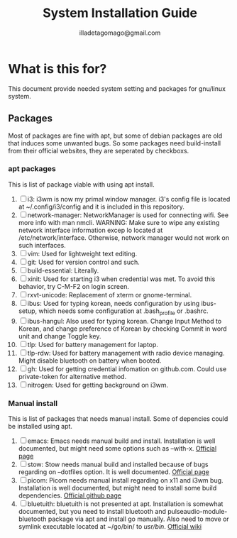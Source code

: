 #+TITLE: System Installation Guide
#+AUTHOR: illadetagomago@gmail.com

* What is this for?
This document provide needed system setting and packages for gnu/linux system.
** Packages
Most of packages are fine with apt, but some of debian packages are old that induces some unwanted bugs.
So some packages need build-install from their official websites, they are seperated by checkboxs.
*** apt packages
This is list of package viable with using apt install.
1) [ ] i3: i3wm is now my primal window manager. i3's config file is located at
   ~/.config/i3/config and it is included in this repository.
2) [ ] network-manager: NetworkManager is used for connecting wifi. See more info with man nmcli.
   WARNING: Make sure to wipe any existing network interface information excep lo located at
   /etc/network/interface. Otherwise, network manager would not work on such interfaces.
3) [ ] vim: Used for lightweight text editing.
4) [ ] git: Used for version control and such.
5) [ ] build-essential: Literally.
6) [ ] xinit: Used for starting i3 when credential was met. To avoid this behavior,
   try C-M-F2 on login screen.
7) [ ] rxvt-unicode: Replacement of xterm or gnome-terminal.
8) [ ] ibus: Used for typing korean, needs configuration by using ibus-setup,
   which needs some configuration at .bash_profile or .bashrc.
9) [ ] ibus-hangul: Also used for typing korean. Change Input Method to Korean,
   and change preference of Korean by checking Commit in word unit and change Toggle key.
10) [ ] tlp: Used for battery management for laptop.
11) [ ] tlp-rdw: Used for battery management with radio device managing.
    Might disable bluetooth on battery when booted.
12) [ ] gh: Used for getting credential infomation on github.com.
    Could use private-token for alternative method.
13) [ ] nitrogen: Used for getting background on i3wm.
*** Manual install
This is list of packages that needs manual install. Some of depencies could be installed using apt.
1) [ ] emacs: Emacs needs manual build and install. Installation is well documented, but might need
   some options such as --with-x. [[https://www.gnu.org/software/emacs/][Official page]]
2) [ ] stow: Stow needs manual build and installed because of bugs regarding on --dotfiles option.
   It is well documented. [[https://www.gnu.org/software/stow/][Official page]]
3) [ ] picom: Picom needs manual install regarding on x11 and i3wm bug. Installation is well documented,
   but might need to install some build dependencies. [[https://github.com/yshui/picom][Official github page]]
4) [ ] bluetuith: bluetuith is not presented at apt. Installation is somewhat documented, but
   you need to install bluetooth and pulseaudio-module-bluetooth package via apt and install go
   manually. Also need to move or symlink executable located at ~/go/bin/ to /usr/bin/. [[https://darkhz.github.io/bluetuith/Installation.html][Official wiki]]
